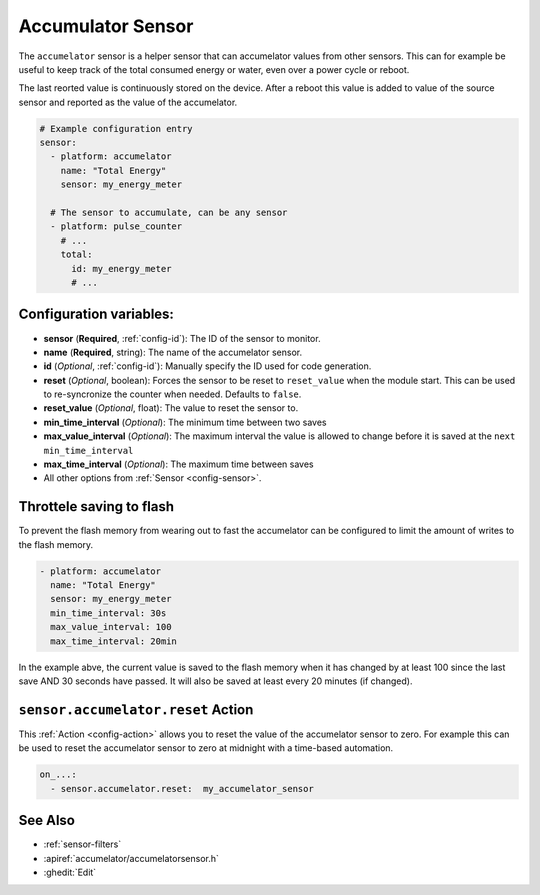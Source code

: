 Accumulator Sensor
==================

.. seo::
    :description: Instructions for setting up sensors that Accumelates values.
    :image: sigma.png

The ``accumelator`` sensor is a helper sensor that can accumelator values from other sensors.
This can for example be useful to keep track of the total consumed energy or water, even
over a power cycle or reboot.

The last reorted value is continuously stored on the device. After a reboot this value is added 
to value of the source sensor and reported as the value of the accumelator.


.. code-block:: yaml

    # Example configuration entry
    sensor:
      - platform: accumelator
        name: "Total Energy"
        sensor: my_energy_meter

      # The sensor to accumulate, can be any sensor
      - platform: pulse_counter
        # ...
        total:
          id: my_energy_meter
          # ...

Configuration variables:
------------------------

- **sensor** (**Required**, :ref:`config-id`): The ID of the sensor to monitor.
- **name** (**Required**, string): The name of the accumelator sensor.
- **id** (*Optional*, :ref:`config-id`): Manually specify the ID used for code generation.

- **reset** (*Optional*, boolean): Forces the sensor to be reset to ``reset_value`` when the module start. 
  This can be used to re-syncronize the counter when needed. Defaults to ``false``.
- **reset_value** (*Optional*, float): The value to reset the sensor to.


- **min_time_interval** (*Optional*): The minimum time between two saves
- **max_value_interval** (*Optional*): The maximum interval the value is allowed to change 
  before it is saved at the ``next min_time_interval``
- **max_time_interval** (*Optional*): The maximum time between saves

- All other options from :ref:`Sensor <config-sensor>`.

.. _sensor-accumelator-reset_action:


Throttele saving to flash
-------------------------

To prevent the flash memory from wearing out to fast the accumelator can be configured to limit
the amount of writes to the flash memory.

.. code-block:: yaml

    - platform: accumelator
      name: "Total Energy"
      sensor: my_energy_meter
      min_time_interval: 30s
      max_value_interval: 100
      max_time_interval: 20min


In the example abve, the current value is saved to the flash memory when it has changed by at least 
100 since the last save AND 30 seconds have passed. It will also be saved at least every 20 minutes (if changed).


``sensor.accumelator.reset`` Action
-----------------------------------

This :ref:`Action <config-action>` allows you to reset the value of the accumelator sensor
to zero. For example this can be used to reset the accumelator sensor to zero at midnight with
a time-based automation.

.. code-block:: yaml

    on_...:
      - sensor.accumelator.reset:  my_accumelator_sensor

See Also
--------

- :ref:`sensor-filters`
- :apiref:`accumelator/accumelatorsensor.h`
- :ghedit:`Edit`
